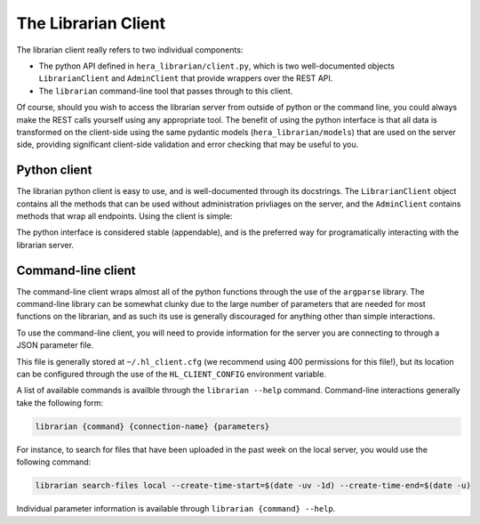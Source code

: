 The Librarian Client
====================

The librarian client really refers to two individual components:

- The python API defined in ``hera_librarian/client.py``, which is 
  two well-documented objects ``LibrarianClient`` and ``AdminClient``
  that provide wrappers over the REST API.
- The ``librarian`` command-line tool that passes through to this
  client.

Of course, should you wish to access the librarian server from
outside of python or the command line, you could always make the
REST calls yourself using any appropriate tool. The benefit of using
the python interface is that all data is transformed on the
client-side using the same pydantic models (``hera_librarian/models``)
that are used on the server side, providing significant client-side
validation and error checking that may be useful to you.

Python client
-------------

The librarian python client is easy to use, and is well-documented
through its docstrings. The ``LibrarianClient`` object contains
all the methods that can be used without administration privliages
on the server, and the ``AdminClient`` contains methods that wrap
all endpoints. Using the client is simple:

.. code-block::python

    from hera_librarian import LibrarianClient
    from datetime import datetime, timedelta

    client = LibrarianClient(
        host="localhost",
        port=12345,
        user="me",
        password="password"
    )

    # Grab all files that have been uploaded in the past week

    results = client.search_files(
        create_time_window=[
            datetime.datetime.utcnow() - timedelta(days=1),
            datetime.datetime.utcnow()
        ],
    )

    for result in results:
        print(result.filename)


The python interface is considered stable (appendable), and is the 
preferred way for programatically interacting with the librarian server.

Command-line client
-------------------

The command-line client wraps almost all of the python functions
through the use of the ``argparse`` library. The command-line
library can be somewhat clunky due to the large number of parameters
that are needed for most functions on the librarian, and as such
its use is generally discouraged for anything other than simple
interactions.

To use the command-line client, you will need to provide information
for the server you are connecting to through a JSON parameter file.

.. code-block::json

    {
      "connections": {
        "local": {
          "host": "localhost",
          "port": 12345,
          "user": "me",
          "password": "password"
        },
        "local-admin": {
          "host": "localhost",
          "port": 12345,
          "user": "admin",
          "password": "super-secret"
        }
      }
    }

This file is generally stored at ``~/.hl_client.cfg`` (we recommend using 400
permissions for this file!), but its location can be configured through
the use of the ``HL_CLIENT_CONFIG`` environment variable.

A list of available commands is availble through the ``librarian --help`` command.
Command-line interactions generally take the following form:

.. code-block::

    librarian {command} {connection-name} {parameters}


For instance, to search for files that have been uploaded in the past week
on the local server, you would use the following command:

.. code-block::
    
    librarian search-files local --create-time-start=$(date -uv -1d) --create-time-end=$(date -u)

Individual parameter information is available through 
``librarian {command} --help``.


